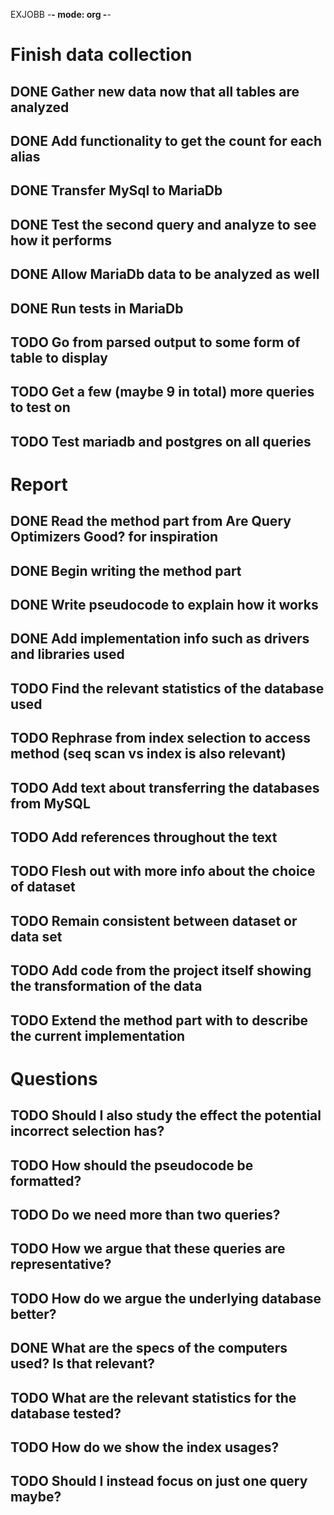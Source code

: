 EXJOBB -*- mode: org -*-
* Finish data collection
** DONE Gather new data now that all tables are analyzed
CLOSED: [2016-04-19 Tue 15:00]
** DONE Add functionality to get the count for each alias
CLOSED: [2016-04-19 Tue 15:00]
** DONE Transfer MySql to MariaDb
CLOSED: [2016-04-21 Thu 15:57]
** DONE Test the second query and analyze to see how it performs
CLOSED: [2016-04-21 Thu 15:57]
** DONE Allow MariaDb data to be analyzed as well
CLOSED: [2016-04-21 Thu 15:57]
** DONE Run tests in MariaDb
CLOSED: [2016-04-21 Thu 15:57]
** TODO Go from parsed output to some form of table to display
** TODO Get a few (maybe 9 in total) more queries to test on
** TODO Test mariadb and postgres on all queries
* Report
** DONE Read the method part from Are Query Optimizers Good? for inspiration
CLOSED: [2016-04-12 Tue 11:32]
** DONE Begin writing the method part
CLOSED: [2016-04-12 Tue 13:15]
** DONE Write pseudocode to explain how it works
CLOSED: [2016-04-12 Tue 15:06]
** DONE Add implementation info such as drivers and libraries used
CLOSED: [2016-04-12 Tue 16:27]
** TODO Find the relevant statistics of the database used
** TODO Rephrase from index selection to access method (seq scan vs index is also relevant)
** TODO Add text about transferring the databases from MySQL
** TODO Add references throughout the text
** TODO Flesh out with more info about the choice of dataset
** TODO Remain consistent between dataset or data set
** TODO Add code from the project itself showing the transformation of the data
** TODO Extend the method part with to describe the current implementation
* Questions
** TODO Should I also study the effect the potential incorrect selection has?
** TODO How should the pseudocode be formatted?
** TODO Do we need more than two queries?
** TODO How we argue that these queries are representative?
** TODO How do we argue the underlying database better?
** DONE What are the specs of the computers used? Is that relevant?
** TODO What are the relevant statistics for the database tested?
** TODO How do we show the index usages?
** TODO Should I instead focus on just one query maybe?
